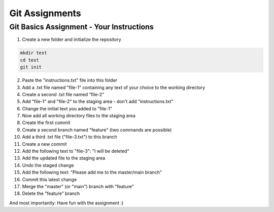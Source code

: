 Git Assignments
===============

Git Basics Assignment - Your Instructions
-----------------------------------------

1. Create a new folder and initialize the repository

.. code-block:: bash

    mkdir test
    cd test
    git init


2. Paste the "instructions.txt" file into this folder
3. Add a .txt file named "file-1" containing any text of your choice to the working directory
4. Create a second .txt file named "file-2"
5. Add "file-1" and "file-2" to the staging area - don't add "instructions.txt"
6. Change the initial text you added to "file-1"
7. Now add all working directory files to the staging area
8. Create the first commit
9.  Create a second branch named "feature" (two commands are possible)
10. Add a third .txt file ("file-3.txt") to this branch
11. Create a new commit
12. Add the following text to "file-3": "I will be deleted"
13. Add the updated file to the staging area
14. Undo the staged change
15. Add the following text: "Please add me to the master/main branch"
16. Commit this latest change
17. Merge the "master" (or "main") branch with "feature"
18. Delete the "feature" branch

And most importantly: Have fun with the assignment :)